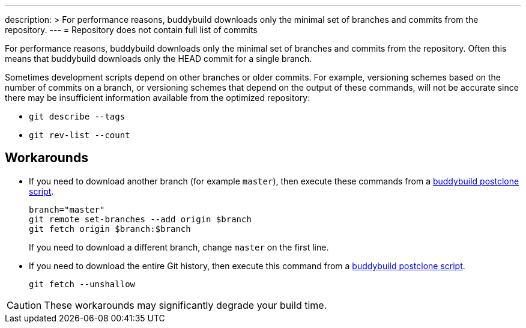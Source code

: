 ---
description: >
  For performance reasons, buddybuild downloads only the minimal set
  of branches and commits from the repository.
---
= Repository does not contain full list of commits

For performance reasons, buddybuild downloads only the minimal set
of branches and commits from the repository. Often this means that
buddybuild downloads only the HEAD commit for a single branch.

Sometimes development scripts depend on other branches or older
commits. For example, versioning schemes based on the number of
commits on a branch, or versioning schemes that depend on the
output of these commands, will not be accurate since there may be
insufficient information available from the optimized repository:

* `git describe --tags`
* `git rev-list --count`

== Workarounds

* If you need to download another branch (for example `master`), then
  execute these commands from a
  link:../builds/custom_build_steps.adoc#postclone[buddybuild postclone script].
+
[source,bash]
----
branch="master"
git remote set-branches --add origin $branch
git fetch origin $branch:$branch
----
+
If you need to download a different branch, change `master` on the first
line.

* If you need to download the entire Git history, then execute this
  command from a
  link:../builds/custom_build_steps.adoc#postclone[buddybuild postclone script].
+
[source,bash]
----
git fetch --unshallow
----

[CAUTION]
====
These workarounds may significantly degrade your build time.
====
